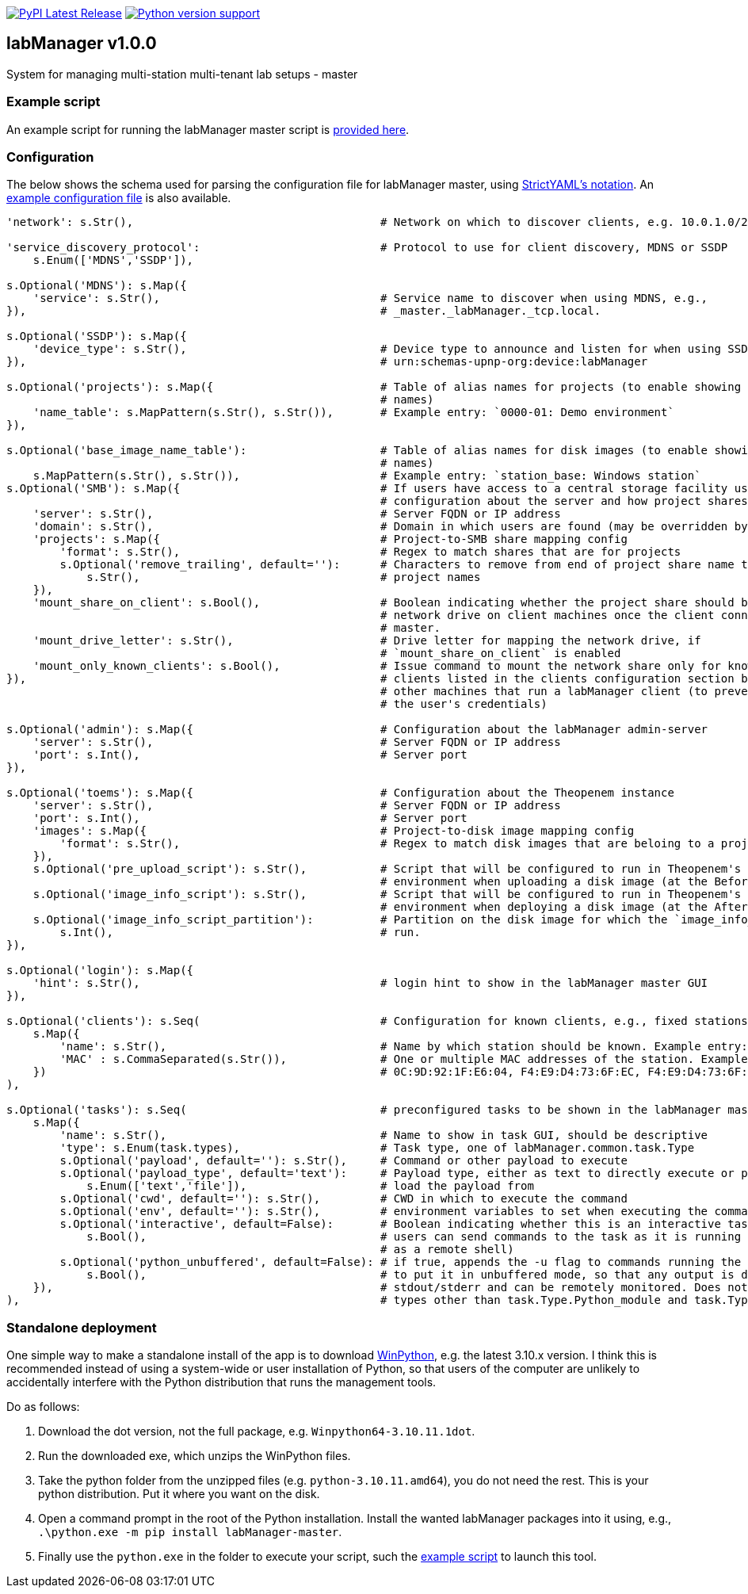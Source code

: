 :tool-name: master

:repo-home: https://github.com/dcnieho/labManager/tree/master
:doc-images: https://github.com/dcnieho/labManager/raw/master/docs

image:https://img.shields.io/pypi/v/labManager-{tool-name}.svg[PyPI Latest Release, link=https://pypi.org/project/labManager-{tool-name}/] image:https://img.shields.io/pypi/pyversions/labManager-{tool-name}.svg[Python version support, link=https://pypi.org/project/labManager-{tool-name}/]

== labManager v1.0.0
System for managing multi-station multi-tenant lab setups - {tool-name}

=== Example script
An example script for running the labManager {tool-name} script is link:{repo-home}/example-scripts/{tool-name}.py[provided here].

=== Configuration
The below shows the schema used for parsing the configuration file for labManager {tool-name}, using link:https://hitchdev.com/strictyaml/[StrictYAML's notation].
An link:{repo-home}/example-configs/{tool-name}.yaml[example configuration file] is also available.

[source,python,indent=0]
----
    'network': s.Str(),                                     # Network on which to discover clients, e.g. 10.0.1.0/24

    'service_discovery_protocol':                           # Protocol to use for client discovery, MDNS or SSDP
        s.Enum(['MDNS','SSDP']),

    s.Optional('MDNS'): s.Map({
        'service': s.Str(),                                 # Service name to discover when using MDNS, e.g.,
    }),                                                     # _master._labManager._tcp.local.

    s.Optional('SSDP'): s.Map({
        'device_type': s.Str(),                             # Device type to announce and listen for when using SSDP, e.g.,
    }),                                                     # urn:schemas-upnp-org:device:labManager

    s.Optional('projects'): s.Map({                         # Table of alias names for projects (to enable showing more friendly
                                                            # names)
        'name_table': s.MapPattern(s.Str(), s.Str()),       # Example entry: `0000-01: Demo environment`
    }),

    s.Optional('base_image_name_table'):                    # Table of alias names for disk images (to enable showing more friendly
                                                            # names)
        s.MapPattern(s.Str(), s.Str()),                     # Example entry: `station_base: Windows station`
    s.Optional('SMB'): s.Map({                              # If users have access to a central storage facility using an SMB,
                                                            # configuration about the server and how project shares are named on it
        'server': s.Str(),                                  # Server FQDN or IP address
        'domain': s.Str(),                                  # Domain in which users are found (may be overridden by LDAP reply)
        'projects': s.Map({                                 # Project-to-SMB share mapping config
            'format': s.Str(),                              # Regex to match shares that are for projects
            s.Optional('remove_trailing', default=''):      # Characters to remove from end of project share name to map the to
                s.Str(),                                    # project names
        }),
        'mount_share_on_client': s.Bool(),                  # Boolean indicating whether the project share should be mounted as a
                                                            # network drive on client machines once the client connects to this
                                                            # master.
        'mount_drive_letter': s.Str(),                      # Drive letter for mapping the network drive, if
                                                            # `mount_share_on_client` is enabled
        'mount_only_known_clients': s.Bool(),               # Issue command to mount the network share only for known clients (i.e.
    }),                                                     # clients listed in the clients configuration section below), not for
                                                            # other machines that run a labManager client (to prevent snooping of
                                                            # the user's credentials)

    s.Optional('admin'): s.Map({                            # Configuration about the labManager admin-server
        'server': s.Str(),                                  # Server FQDN or IP address
        'port': s.Int(),                                    # Server port
    }),

    s.Optional('toems'): s.Map({                            # Configuration about the Theopenem instance
        'server': s.Str(),                                  # Server FQDN or IP address
        'port': s.Int(),                                    # Server port
        'images': s.Map({                                   # Project-to-disk image mapping config
            'format': s.Str(),                              # Regex to match disk images that are beloing to a project
        }),
        s.Optional('pre_upload_script'): s.Str(),           # Script that will be configured to run in Theopenem's LIE imaging
                                                            # environment when uploading a disk image (at the BeforeImaging stage)
        s.Optional('image_info_script'): s.Str(),           # Script that will be configured to run in Theopenem's LIE imaging
                                                            # environment when deploying a disk image (at the AfterFileCopy stage)
        s.Optional('image_info_script_partition'):          # Partition on the disk image for which the `image_info_script` should
            s.Int(),                                        # run.
    }),

    s.Optional('login'): s.Map({
        'hint': s.Str(),                                    # login hint to show in the labManager master GUI
    }),

    s.Optional('clients'): s.Seq(                           # Configuration for known clients, e.g., fixed stations in a lab setup
        s.Map({
            'name': s.Str(),                                # Name by which station should be known. Example entry: STATION01
            'MAC' : s.CommaSeparated(s.Str()),              # One or multiple MAC addresses of the station. Example entry:
        })                                                  # 0C:9D:92:1F:E6:04, F4:E9:D4:73:6F:EC, F4:E9:D4:73:6F:ED
    ),

    s.Optional('tasks'): s.Seq(                             # preconfigured tasks to be shown in the labManager master GUI
        s.Map({
            'name': s.Str(),                                # Name to show in task GUI, should be descriptive
            'type': s.Enum(task.types),                     # Task type, one of labManager.common.task.Type
            s.Optional('payload', default=''): s.Str(),     # Command or other payload to execute
            s.Optional('payload_type', default='text'):     # Payload type, either as text to directly execute or path to a file to
                s.Enum(['text','file']),                    # load the payload from
            s.Optional('cwd', default=''): s.Str(),         # CWD in which to execute the command
            s.Optional('env', default=''): s.Str(),         # environment variables to set when executing the command
            s.Optional('interactive', default=False):       # Boolean indicating whether this is an interactive task. If true,
                s.Bool(),                                   # users can send commands to the task as it is running (e.g., use cmd
                                                            # as a remote shell)
            s.Optional('python_unbuffered', default=False): # if true, appends the -u flag to commands running the python executable
                s.Bool(),                                   # to put it in unbuffered mode, so that any output is directly written to
        }),                                                 # stdout/stderr and can be remotely monitored. Does nothing for task
    ),                                                      # types other than task.Type.Python_module and task.Type.Python_script
----

=== Standalone deployment
One simple way to make a standalone install of the app is to download https://winpython.github.io/[WinPython], e.g. the latest 3.10.x version.
I think this is recommended instead of using a system-wide or user installation of Python, so that users of the computer are unlikely to accidentally interfere with the Python distribution that runs the management tools.

Do as follows:

1. Download the dot version, not the full package, e.g. `Winpython64-3.10.11.1dot`.
2. Run the downloaded exe, which unzips the WinPython files.
3. Take the python folder from the unzipped files (e.g. `python-3.10.11.amd64`), you do not need the rest. This is your python distribution. Put it where you want on the disk.
4. Open a command prompt in the root of the Python installation. Install the wanted labManager packages into it using, e.g., `.\python.exe -m pip install labManager-{tool-name}`.
5. Finally use the `python.exe` in the folder to execute your script, such the link:{repo-home}/example-scripts/{tool-name}.py[example script] to launch this tool.
